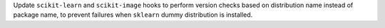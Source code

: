 Update ``scikit-learn`` and ``scikit-image`` hooks to perform version checks 
based on distribution name instead of package name, to prevent failures
when ``sklearn`` dummy distribution is installed.
